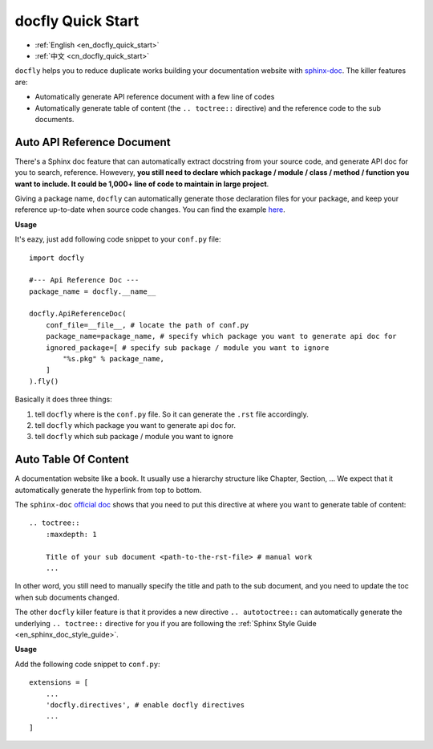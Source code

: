 .. _en_docfly_quick_start:

docfly Quick Start
==============================================================================

- :ref:`English <en_docfly_quick_start>`
- :ref:`中文 <cn_docfly_quick_start>`

``docfly`` helps you to reduce duplicate works building your documentation website with `sphinx-doc <http://www.sphinx-doc.org/en/stable/index.html>`_. The killer features are:

- Automatically generate API reference document with a few line of codes
- Automatically generate table of content (the ``.. toctree::`` directive) and the reference code to the sub documents.


Auto API Reference Document
------------------------------------------------------------------------------

There's a Sphinx doc feature that can automatically extract docstring from your source code, and generate API doc for you to search, reference. Howevery, **you still need to declare which package / module / class / method / function you want to include. It could be 1,000+ line of code to maintain in large project**.

Giving a package name, ``docfly`` can automatically generate those declaration files for your package, and keep your reference up-to-date when source code changes. You can find the example `here <https://github.com/MacHu-GWU/docfly-project/docs/source/conf.py>`_.

**Usage**

It's eazy, just add following code snippet to your ``conf.py`` file::

    import docfly

    #--- Api Reference Doc ---
    package_name = docfly.__name__

    docfly.ApiReferenceDoc(
        conf_file=__file__, # locate the path of conf.py
        package_name=package_name, # specify which package you want to generate api doc for
        ignored_package=[ # specify sub package / module you want to ignore
            "%s.pkg" % package_name,
        ]
    ).fly()

Basically it does three things:

1. tell ``docfly`` where is the ``conf.py`` file. So it can generate the ``.rst`` file accordingly.
2. tell ``docfly`` which package you want to generate api doc for.
3. tell ``docfly`` which sub package / module you want to ignore


Auto Table Of Content
------------------------------------------------------------------------------

A documentation website like a book. It usually use a hierarchy structure like Chapter, Section, ... We expect that it automatically generate the hyperlink from top to bottom.

The ``sphinx-doc`` `official doc <http://www.sphinx-doc.org/en/master/usage/restructuredtext/directives.html#toctree-directive>`_ shows that you need to put this directive at where you want to generate table of content::

    .. toctree::
        :maxdepth: 1

        Title of your sub document <path-to-the-rst-file> # manual work
        ...

In other word, you still need to manually specify the title and path to the sub document, and you need to update the toc when sub documents changed.

The other ``docfly`` killer feature is that it provides a new directive ``.. autotoctree::`` can automatically generate the underlying ``.. toctree::`` directive for you if you are following the :ref:`Sphinx Style Guide <en_sphinx_doc_style_guide>`.

**Usage**

Add the following code snippet to ``conf.py``::

    extensions = [
        ...
        'docfly.directives', # enable docfly directives
        ...
    ]
